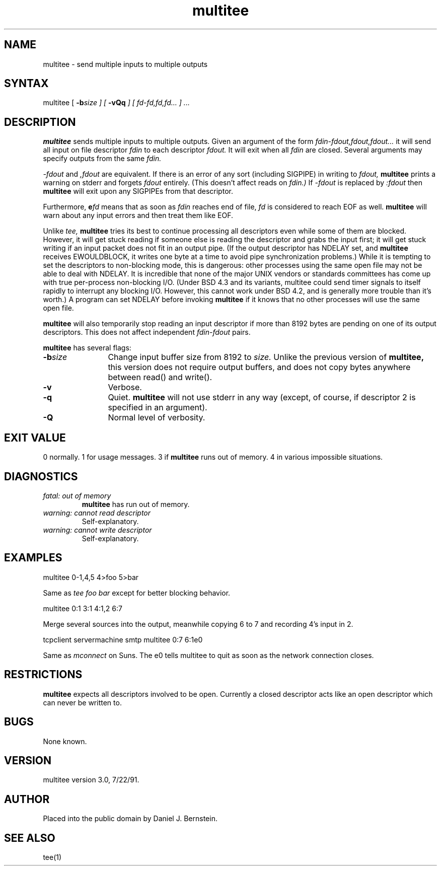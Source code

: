 .TH multitee 1
.SH NAME
multitee \- send multiple inputs to multiple outputs
.SH SYNTAX
multitee
[
\fB\-b\fIsize
] [
\fB\-vQq\fI
] [
\fIfd-fd,fd,fd...
] ...
.SH DESCRIPTION
.B multitee
sends multiple inputs to multiple outputs.
Given an argument of the form
.I fdin-fdout,fdout,fdout...
it will send all input on file descriptor
.I fdin
to each descriptor
.I fdout.
It will exit when all
.I fdin
are closed.
Several arguments may specify outputs from the same
.I fdin.

.I -fdout
and
.I ,fdout
are equivalent.
If there is an error of any sort (including SIGPIPE) in writing to
.I fdout,
.B multitee
prints a warning on stderr
and forgets
.I fdout
entirely.
(This doesn't affect reads on
.I fdin.)
If
.I -fdout
is replaced by
.I :fdout
then
.B multitee
will exit upon any SIGPIPEs from that descriptor.

Furthermore,
.I \fBe\fIfd
means that as soon as
.I fdin
reaches end of file,
.I fd
is considered to reach EOF as well.
.B multitee
will warn about any
input errors
and then treat them like EOF.

Unlike
.I tee,
.B multitee
tries its best to continue processing all descriptors even while
some of them are blocked. However, it will get stuck reading if
someone else is reading the descriptor and grabs the input first;
it will get stuck writing if an input packet does not fit in an
output pipe.
(If the output descriptor has NDELAY set,
and
.B multitee
receives EWOULDBLOCK,
it writes one byte at a time to avoid pipe synchronization problems.)
While it is tempting to set the descriptors to non-blocking mode,
this is dangerous: other processes using the same open file may not be
able to deal with NDELAY.
It is incredible that none of the major UNIX vendors or standards
committees has come up with true per-process non-blocking I/O.
(Under BSD 4.3 and its variants, multitee could send timer signals
to itself rapidly to interrupt any blocking I/O. However, this cannot
work under BSD 4.2, and is generally more trouble than it's worth.)
A program can set NDELAY before invoking
.B multitee
if it
knows that no other processes will use the same open file.

.B multitee
will also temporarily stop reading an input descriptor if
more than 8192 bytes are pending on one of its output
descriptors. This does not affect independent
.I fdin-fdout
pairs.

.B multitee
has several flags:
.TP 12
\fB\-b\fIsize
Change input buffer size from 8192 to
.I size.
Unlike the previous version of
.B multitee,
this version does not require output buffers,
and does not copy bytes anywhere between
read() and write().
.TP
\fB\-v\fI
Verbose.
.TP
\fB\-q\fI
Quiet.
.B multitee
will not use stderr in any way
(except, of course, if descriptor 2 is
specified in an argument).
.TP
\fB\-Q\fI
Normal level of verbosity.
.PP
.SH "EXIT VALUE"
0 normally.
1 for usage messages.
3 if
.B multitee
runs out of memory.
4 in various impossible situations.
.SH DIAGNOSTICS
.TP
.I fatal: out of memory
.B multitee
has run out of memory.
.TP
.I warning: cannot read descriptor
Self-explanatory.
.TP
.I warning: cannot write descriptor
Self-explanatory.
.SH EXAMPLES
.EX
multitee 0-1,4,5 4>foo 5>bar
.EE
.PP
Same as
.I tee foo bar
except for better blocking behavior.
.PP
.EX
multitee 0:1 3:1 4:1,2 6:7
.EE
.PP
Merge several sources into the output,
meanwhile copying 6 to 7
and recording 4's input in 2.
.PP
.EX
tcpclient servermachine smtp multitee 0:7 6:1e0
.EE
.PP
Same as
.I mconnect
on Suns.
The e0 tells multitee to quit as soon as the network connection closes.
.SH RESTRICTIONS
.B multitee
expects all descriptors involved to be open.
Currently a closed descriptor acts like an open
descriptor which can never be written to.
.SH BUGS
None known.
.SH VERSION
multitee version 3.0, 7/22/91.
.SH AUTHOR
Placed into the public domain by Daniel J. Bernstein.
.SH "SEE ALSO"
tee(1)

